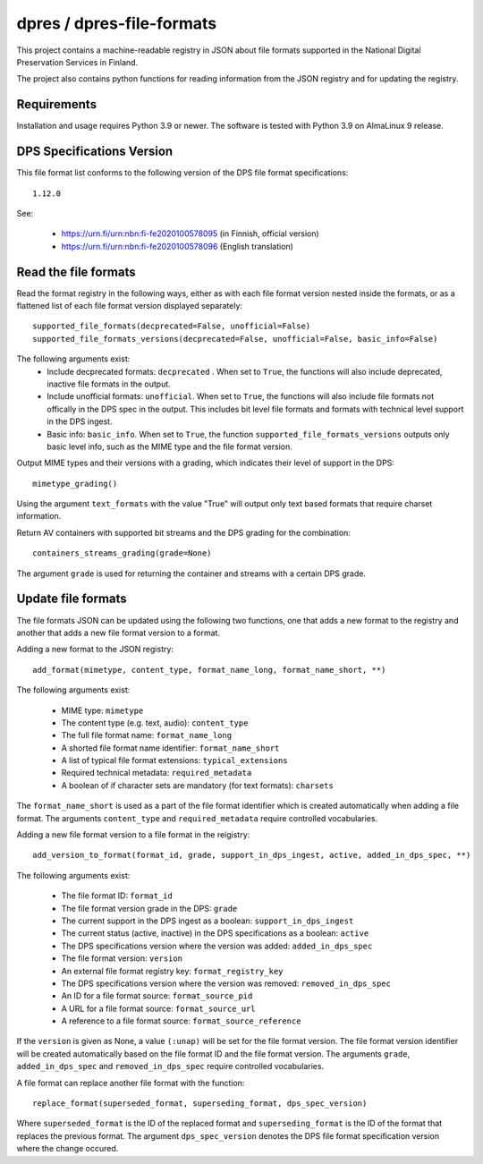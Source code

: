 dpres / dpres-file-formats
==========================

This project contains a machine-readable registry in JSON about file
formats supported in the National Digital Preservation Services in Finland.

The project also contains python functions for reading information from the
JSON registry and for updating the registry.

Requirements
------------

Installation and usage requires Python 3.9 or newer.
The software is tested with Python 3.9 on AlmaLinux 9 release.

DPS Specifications Version
--------------------------

This file format list conforms to the following version of the DPS file
format specifications::

    1.12.0

See:

    * https://urn.fi/urn:nbn:fi-fe2020100578095 (in Finnish, official version)
    * https://urn.fi/urn:nbn:fi-fe2020100578096 (English translation)


Read the file formats
---------------------

Read the format registry in the following ways, either as with each file format
version nested inside the formats, or as a flattened list of each file format
version displayed separately::

    supported_file_formats(decprecated=False, unofficial=False)
    supported_file_formats_versions(decprecated=False, unofficial=False, basic_info=False)

The following arguments exist:
    * Include decprecated formats:  ``decprecated`` . When set to ``True``, the
      functions will also include deprecated, inactive file formats in the
      output.
    * Include unofficial formats: ``unofficial``. When set to ``True``, the
      functions will also include file formats not offically in the DPS spec in
      the output. This includes bit level file formats and formats with
      technical level support in the DPS ingest.
    * Basic info: ``basic_info``. When set to ``True``, the function
      ``supported_file_formats_versions`` outputs only basic level info, such
      as the MIME type and the file format version.

Output MIME types and their versions with a grading, which indicates their
level of support in the DPS::

     mimetype_grading()

Using the argument ``text_formats`` with the value "True" will output only text
based formats that require charset information.

Return AV containers with supported bit streams and the DPS grading for the
combination::

    containers_streams_grading(grade=None)

The argument ``grade`` is used for returning the container and streams with a
certain DPS grade.

Update file formats
-------------------

The file formats JSON can be updated using the following two functions, one
that adds a new format to the registry and another that adds a new file format
version to a format.

Adding a new format to the JSON registry::

    add_format(mimetype, content_type, format_name_long, format_name_short, **)

The following arguments exist:

    * MIME type: ``mimetype``
    * The content type (e.g. text, audio): ``content_type``
    * The full file format name: ``format_name_long``
    * A shorted file format name identifier: ``format_name_short``
    * A list of typical file format extensions: ``typical_extensions``
    * Required technical metadata: ``required_metadata``
    * A boolean of if character sets are mandatory (for text formats): ``charsets``

The ``format_name_short`` is used as a part of the file format identifier which is
created automatically when adding a file format. The arguments ``content_type``
and ``required_metadata`` require controlled vocabularies.

Adding a new file format version to a file format in the reigistry::

    add_version_to_format(format_id, grade, support_in_dps_ingest, active, added_in_dps_spec, **)

The following arguments exist:

    * The file format ID: ``format_id``
    * The file format version grade in the DPS: ``grade``
    * The current support in the DPS ingest as a boolean: ``support_in_dps_ingest``
    * The current status (active, inactive) in the DPS specifications as a boolean: ``active``
    * The DPS specifications version where the version was added: ``added_in_dps_spec``
    * The file format version: ``version``
    * An external file format registry key: ``format_registry_key``
    * The DPS specifications version where the version was removed: ``removed_in_dps_spec``
    * An ID for a file format source: ``format_source_pid``
    * A URL for a file format source: ``format_source_url``
    * A reference to a file format source: ``format_source_reference``

If the ``version`` is given as None, a value ``(:unap)`` will be set for the file
format version. The file format version identifier will be created automatically
based on the file format ID and the file format version. The arguments ``grade``,
``added_in_dps_spec`` and ``removed_in_dps_spec`` require controlled vocabularies.

A file format can replace another file format with the function::

    replace_format(superseded_format, superseding_format, dps_spec_version)

Where ``superseded_format`` is the ID of the replaced format and ``superseding_format``
is the ID of the format that replaces the previous format. The argument
``dps_spec_version`` denotes the DPS file format specification version where
the change occured.
